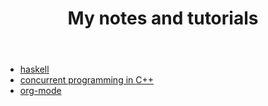 #+TITLE: My notes and tutorials

- [[https://github.com/paymaan/tut-notes/blob/master/haskell.org][haskell]]
- [[https://github.com/paymaan/tut-notes/blob/master/concurrent-programming-cpp.org][concurrent programming in C++]]
- [[https://github.com/paymaan/tut-notes/blob/master/org-mode.org][org-mode]]

